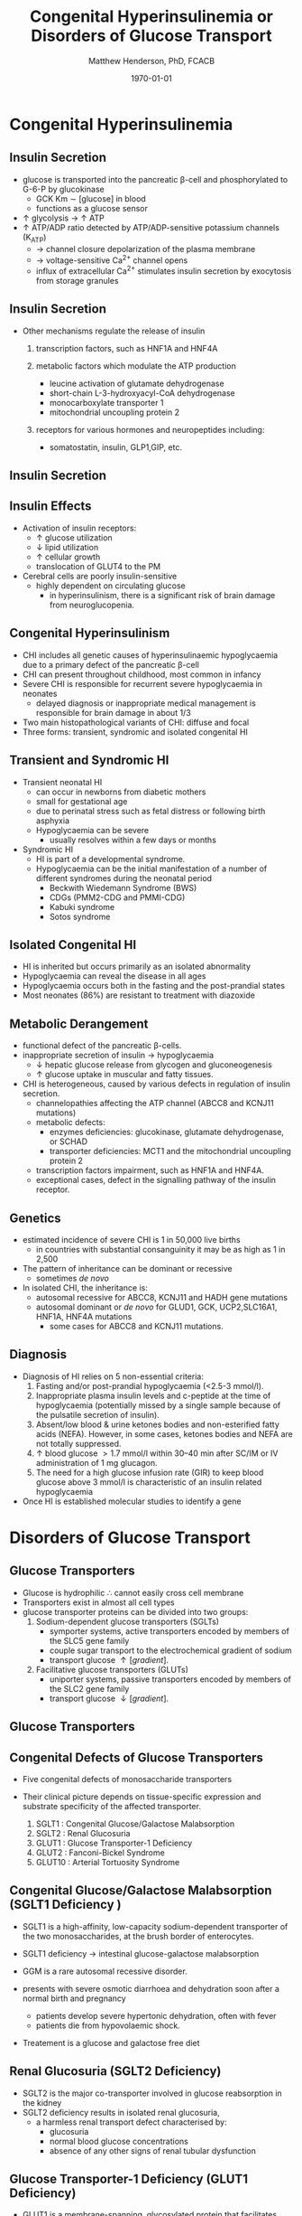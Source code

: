 #+TITLE: Congenital Hyperinsulinemia or Disorders of Glucose Transport
#+AUTHOR: Matthew Henderson, PhD, FCACB
#+DATE: \today

:PROPERTIES:
#+DRAWERS: PROPERTIES
#+LaTeX_CLASS: beamer
#+LaTeX_CLASS_OPTIONS: [presentation, smaller]
#+BEAMER_THEME: Hannover
#+BEAMER_COLOR_THEME: whale
#+COLUMNS: %40ITEM %10BEAMER_env(Env) %9BEAMER_envargs(Env Args) %4BEAMER_col(Col) %10BEAMER_extra(Extra)
#+OPTIONS: H:2 toc:nil ^:t
#+PROPERTY: header-args:R :session *R*
#+PROPERTY: header-args :cache no
#+PROPERTY: header-args :tangle yes
#+STARTUP: beamer
#+STARTUP: overview
#+STARTUP: indent
# #+BEAMER_HEADER: \subtitle{Part 1: Maple Syrup Urine Diseas}
#+BEAMER_HEADER: \institute[NSO]{Newborn Screening Ontario | The University of Ottawa}
#+BEAMER_HEADER: \titlegraphic{\includegraphics[height=1cm,keepaspectratio]{../logos/NSO_logo.pdf}\includegraphics[height=1cm,keepaspectratio]{../logos/cheo-logo.png} \includegraphics[height=1cm,keepaspectratio]{../logos/UOlogoBW.eps}}
#+latex_header: \hypersetup{colorlinks,linkcolor=white,urlcolor=blue}
#+LaTeX_header: \usepackage{textpos}
#+LaTeX_header: \usepackage{textgreek}
#+LaTeX_header: \usepackage[version=4]{mhchem}
#+LaTeX_header: \usepackage{chemfig}
#+LaTeX_header: \usepackage{siunitx}
#+LaTeX_header: \usepackage{gensymb}
#+LaTex_HEADER: \usepackage[usenames,dvipsnames]{xcolor}
#+LaTeX_HEADER: \usepackage[T1]{fontenc}
#+LaTeX_HEADER: \usepackage{lmodern}
#+LaTeX_HEADER: \usepackage{verbatim}
#+LaTeX_HEADER: \usepackage{tikz}
#+LaTeX_HEADER: \usepackage{wasysym}
#+LaTeX_HEADER: \usetikzlibrary{shapes.geometric,arrows,decorations.pathmorphing,backgrounds,positioning,fit,petri}
:END:

#+BEGIN_EXPORT LaTeX
%\logo{\includegraphics[width=1cm,height=1cm,keepaspectratio]{../logos/NSO_logo_small.pdf}~%
%    \includegraphics[width=1cm,height=1cm,keepaspectratio]{../logos/UOlogoBW.eps}%
%}

\vspace{220pt}
\beamertemplatenavigationsymbolsempty
\setbeamertemplate{caption}[numbered]
\setbeamerfont{caption}{size=\tiny}
% \addtobeamertemplate{frametitle}{}{%
% \begin{textblock*}{100mm}(.85\textwidth,-1cm)
% \includegraphics[height=1cm,width=2cm]{cat}
% \end{textblock*}}
#+END_EXPORT 

* Congenital Hyperinsulinemia
** Insulin Secretion
- glucose is transported into the pancreatic \beta-cell and phosphorylated to G-6-P by glucokinase
  - GCK Km \sim [glucose] in  blood
  - functions as a glucose sensor
- \uparrow glycolysis \to \uparrow ATP
- \uparrow ATP/ADP ratio detected by ATP/ADP-sensitive potassium channels (K_{ATP})
  - \to channel closure depolarization of the plasma membrane
  - \to voltage-sensitive Ca^{2+} channel opens
  - influx of extracellular Ca^{2+} stimulates insulin secretion by
    exocytosis from storage granules

** Insulin Secretion
- Other mechanisms regulate the release of insulin
  1) transcription factors, such as HNF1A and HNF4A

  2) metabolic factors which modulate the ATP production
     - leucine activation of glutamate dehydrogenase
     - short-chain L-3-hydroxyacyl-CoA dehydrogenase 
     - monocarboxylate transporter 1
     - mitochondrial uncoupling protein 2
  3) receptors for various hormones and neuropeptides including:
     - somatostatin, insulin, GLP1,GIP, etc.

** Insulin Secretion

#+CAPTION[insulin]: Insulin Secretion
#+NAME: fig:insulin
#+ATTR_LaTeX: :width 0.9\textwidth
[[file:./figures/insulin.png]]

** Insulin Effects
- Activation of insulin receptors:
  - \uparrow glucose utilization
  - \downarrow lipid utilization
  - \uparrow cellular growth
  - translocation of GLUT4 to the PM
- Cerebral cells are poorly insulin-sensitive
  - highly dependent on circulating glucose
    - in hyperinsulinism, there is a significant risk of brain damage
      from neuroglucopenia.

** Congenital Hyperinsulinism
- CHI includes all genetic causes of hyperinsulinaemic
  hypoglycaemia due to a primary defect of the pancreatic
  \beta-cell
- CHI can present throughout childhood, most common in infancy
- Severe CHI is responsible for recurrent severe hypoglycaemia in neonates
  - delayed diagnosis or inappropriate medical management is responsible for brain damage in about 1/3
- Two main histopathological variants of CHI: diffuse and focal
- Three forms: transient, syndromic and isolated congenital HI

** Transient and Syndromic HI 
- Transient neonatal HI
  - can occur in newborns from diabetic mothers
  - small for gestational age
  - due to perinatal stress such as fetal distress or following birth asphyxia
  - Hypoglycaemia can be severe
    - usually resolves within a few days or months
- Syndromic HI
  - HI is part of a developmental syndrome.
  - Hypoglycaemia can be the initial manifestation of a number of
    different syndromes during the neonatal period
    - Beckwith Wiedemann Syndrome (BWS)
    - CDGs (PMM2-CDG and PMMI-CDG)
    - Kabuki syndrome
    - Sotos syndrome

** Isolated Congenital HI
  - HI is inherited but occurs primarily as an isolated abnormality
  - Hypoglycaemia can reveal the disease in all ages
  - Hypoglycaemia occurs both in the fasting and the post-prandial states
  - Most neonates (86%) are resistant to treatment with diazoxide

** Metabolic Derangement
- functional defect of the pancreatic \beta-cells.
- inappropriate secretion of insulin \to hypoglycaemia
  - \downarrow hepatic glucose release from glycogen and gluconeogenesis
  - \uparrow glucose uptake in muscular and fatty tissues.
- CHI is heterogeneous, caused by various defects in regulation of insulin secretion.
  - channelopathies affecting the ATP channel (ABCC8 and KCNJ11 mutations)
  - metabolic defects:
    - enzymes deficiencies: glucokinase, glutamate dehydrogenase, or SCHAD
    - transporter deficiencies: MCT1 and the mitochondrial uncoupling protein 2
  - transcription factors impairment, such as HNF1A and HNF4A.
  - exceptional cases, defect in the signalling pathway of the insulin
    receptor. 

** Genetics
- estimated incidence of severe CHI is 1 in 50,000 live births
  - in countries with substantial consanguinity it may be as high as 1 in 2,500
- The pattern of inheritance can be dominant or recessive
  - sometimes /de novo/
- In isolated CHI, the inheritance is:
  - autosomal recessive for ABCC8, KCNJ11 and HADH gene mutations
  - autosomal dominant or /de novo/ for GLUD1, GCK, UCP2,SLC16A1, HNF1A, HNF4A mutations
    - some cases for ABCC8 and KCNJ11 mutations.

** Diagnosis 
- Diagnosis of HI relies on 5 non-essential criteria:
  1. Fasting and/or post-prandial hypoglycaemia (<2.5-3 mmol/l).
  2. Inappropriate plasma insulin levels and c-peptide at the time of
     hypoglycaemia (potentially missed by a single sample because of
     the pulsatile secretion of insulin).
  3. Absent/low blood & urine ketones bodies and non-esterified fatty
     acids (NEFA). However, in some cases, ketones bodies and NEFA are
     not totally suppressed.
  4. \uparrow blood glucose \gt 1.7 mmol/l within 30–40 min after
     SC/IM or IV administration of 1 mg glucagon.
  5. The need for a high glucose infusion rate (GIR) to keep blood
     glucose above 3 mmol/l is characteristic of an insulin related
     hypoglycaemia

- Once HI is established molecular studies to identify a gene

* Disorders of Glucose Transport
** Glucose Transporters
- Glucose is hydrophilic \therefore cannot easily cross cell membrane
- Transporters exist in almost all cell types
- glucose transporter proteins can be divided into two groups:
  1. Sodium-dependent glucose transporters (SGLTs)
     - symporter systems, active transporters encoded by members of
       the SLC5 gene family
     - couple sugar transport to the electrochemical gradient of sodium
     - transport glucose \uparrow [gradient].
  2. Facilitative glucose transporters (GLUTs)
     - uniporter systems, passive transporters encoded by members of the SLC2 gene family
     - transport glucose \downarrow [gradient].

** Glucose Transporters

#+CAPTION[glucose transporters]:Glucose Transporters
#+NAME: fig:glut
#+ATTR_LaTeX: :width 0.9\textwidth
[[file:./figures/glut.png]]

** Congenital Defects of Glucose Transporters
- Five congenital defects of monosaccharide transporters
- Their clinical picture depends on tissue-specific expression and
  substrate specificity of the affected transporter.

  1. SGLT1 : Congenital Glucose/Galactose Malabsorption
  2. SGLT2 : Renal Glucosuria
  3. GLUT1 : Glucose Transporter-1 Deficiency
  4. GLUT2 : Fanconi-Bickel Syndrome
  5. GLUT10 : Arterial Tortuosity Syndrome

** Congenital Glucose/Galactose Malabsorption (SGLT1 Deficiency )
- SGLT1 is a high-affinity, low-capacity sodium-dependent transporter
  of the two monosaccharides, at the brush border of enterocytes.

- SGLT1 deficiency \to intestinal glucose-galactose malabsorption
- GGM is a rare autosomal recessive disorder.

- presents with severe osmotic diarrhoea and dehydration soon after a
  normal birth and pregnancy
  - patients develop severe hypertonic dehydration, often with fever
  - patients die from hypovolaemic shock.

- Treatement is a glucose and galactose free diet

** Renal Glucosuria (SGLT2 Deficiency)
- SGLT2 is the major co-transporter involved in glucose reabsorption in
  the kidney
- SGLT2 deficiency results in isolated renal glucosuria,
  - a harmless renal transport defect characterised by:
    - glucosuria
    - normal blood glucose concentrations
    - absence of any other signs of renal tubular dysfunction

** Glucose Transporter-1 Deficiency (GLUT1 Deficiency)
- GLUT1 is a membrane-spanning, glycosylated protein that facilitates
  glucose transport across the blood-brain barrier
  - low CSF glucose concentration (hypoglycorrhachia)

- clinical symptoms include: microcephaly, epileptic encephalopathies,
  paroxysmal movement disorders, tremor
- haemolytic anaemia has also been observed

** Glucose Transporter-1 Deficiency (GLUT1 Deficiency)
- both AD and AR inheritance have been described

- GLUT1D should be suspected in any child with a CSF glucose
  concentration \lt 2.5 mmol/L (range range 0.9-2.9 mmol/l)
  - normal \gt 3.3 mmol/L

- CSF to blood glucose ratio \lt 0.5 (range 0.19-0.52)
  - normal \gt 0.6
  - in the absence of hypoglycaemia or a CNS infection is diagnostic.
- ketogenic diet is used in treatment

** Fanconi-Bickel Syndrome (GLUT2 Deficiency )

- GLUT2 is a high-K_m monosaccharide carrier 
  - located in hepatocytes
  - basolateral membrane of cells in the proximal tubule
  - pancreatic \beta-cells

- Typically presents with a combination of increased hepatic
  glycogen storage, generalised renal tubular dysfunction, severe glucosuria.

- In FBS GLUT2 acts as a malfunctioning glucose sensor:
  - in the fasted state, [glucose] and [G-6-P] are inappropriately \uparrow in hepatocytes
  - stimulates glycogen synthesis, inhibits gluconeogenesis and glycogenolysis
  - predisposes to hypoglycaemia and hepatic glycogen accumulation

- very rare autosomal recessive condition caused by mutations in
  SLC2A2.

** Fanconi-Bickel Syndrome (GLUT2 Deficiency )

- Diagnosis suggested by the characteristic combination of an altered
  glucose homeostasis, hepatic glycogen accumulation, and the typical
  features of a Fanconi-type tubulopathy.

- Elevated biotinidase activity in serum has been found to be a useful
  screening test for hepatic glycogen storage disorders including FBS.

- Only symptomatic treatment is available.

** Arterial Tortuosity Syndrome (GLUT10 Deficiency)

- GLUT10 function not entirely clear:
  - localizes to mitochondria of smooth muscle and insulin-stimulated adipocytes
  - facilitates transport of dehydroascorbic acid (DHA), the
    oxidized form of vitamin C, into mitochondria

- GLUT10 deficiency is characterised by hyperelastic connective tissue
  and generalised tortuosity and elongation of all major arteries
  including the aorta

** Arterial Tortuosity Syndrome (GLUT10 Deficiency)
- presents with acute infarction owing to ischaemic stroke or an
  increased risk of thromboses.
- Aortic regurgitation and multiple pulmonary artery stenoses are
  typical intrathoracic manifestations.
- closely resembles a connective tissue disorder in presentation.

- rare, AR GLUT10 (SLC2A10)
- Echocardiography, angiography, and/or CT scan are important to demonstrate vascular changes.
- Diagnosis is based on molecular genetic methods
